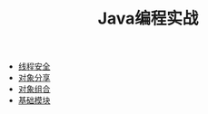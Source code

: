 #+TITLE: Java编程实战
#+HTML_HEAD: <link rel="stylesheet" type="text/css" href="css/org.css" />
   + [[file:thread_safe.org][线程安全]]
   + [[file:sharing_objects.org][对象分享]]
   + [[file:composing_objects.org][对象组合]]
   + [[file:build_blocks.org][基础模块]]
